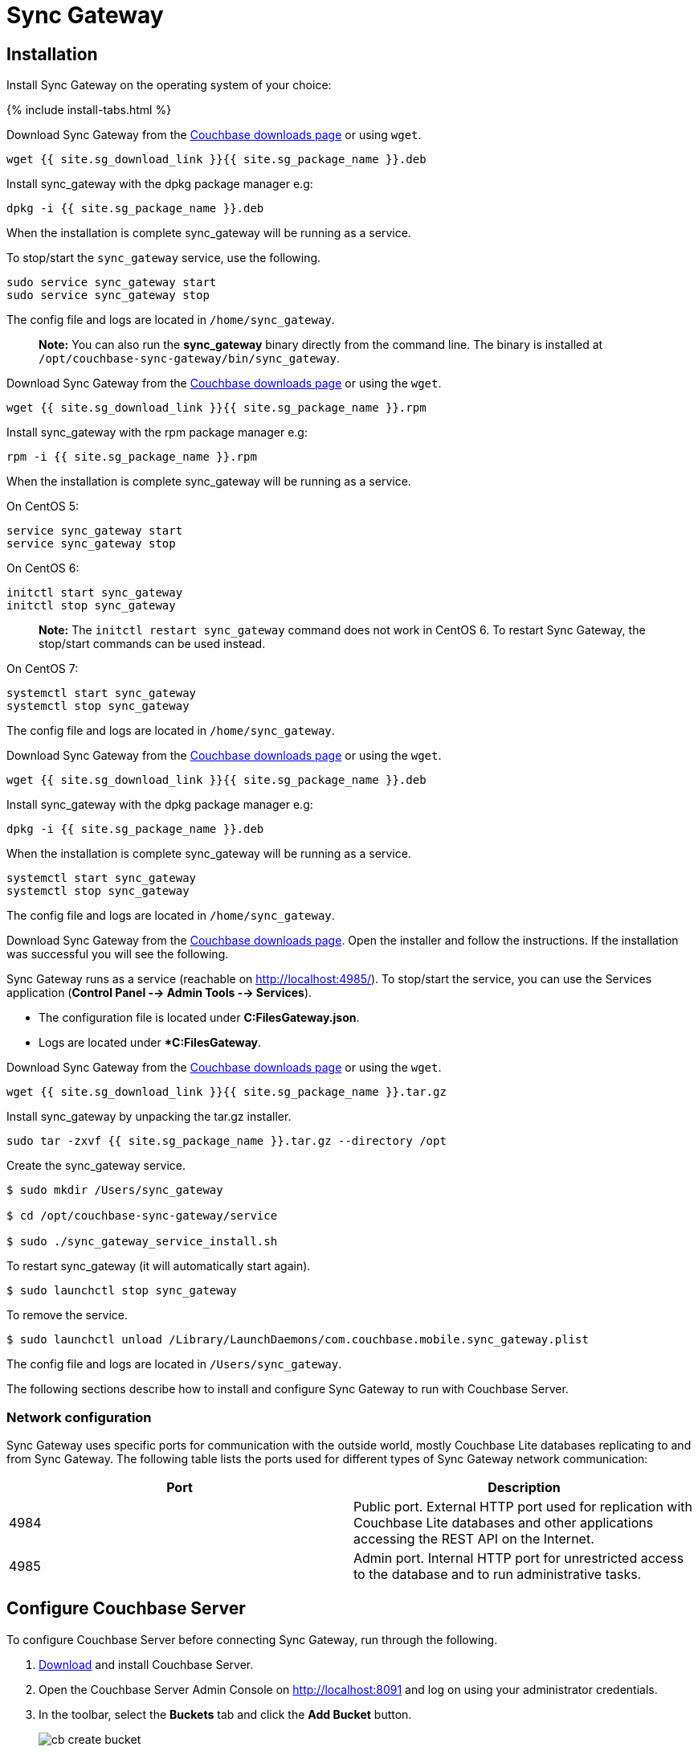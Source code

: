 = Sync Gateway

== Installation

Install Sync Gateway on the operating system of your choice: 

{% include install-tabs.html %} 
// <h3 class="tab">
//   Ubuntu
//   </h3>

Download Sync Gateway from the http://www.couchbase.com/nosql-databases/downloads#couchbase-mobile[Couchbase downloads page] or using ``wget``. 

[source,bash]
----

wget {{ site.sg_download_link }}{{ site.sg_package_name }}.deb
----

Install sync_gateway with the dpkg package manager e.g: 

[source,bash]
----

dpkg -i {{ site.sg_package_name }}.deb
----

When the installation is complete sync_gateway will be running as a service. 

To stop/start the `sync_gateway` service, use the following. 

[source,bash]
----

sudo service sync_gateway start
sudo service sync_gateway stop
----

The config file and logs are located in ``/home/sync_gateway``. 

[quote]
*Note:* You can also run the *sync_gateway* binary directly from the command line.
The binary is installed at ``/opt/couchbase-sync-gateway/bin/sync_gateway``. 
// <h3 class="tab">
//   Red Hat/CentOS
//   </h3>

Download Sync Gateway from the http://www.couchbase.com/nosql-databases/downloads#couchbase-mobile[Couchbase downloads page] or using the ``wget``. 

[source,bash]
----

wget {{ site.sg_download_link }}{{ site.sg_package_name }}.rpm
----

Install sync_gateway with the rpm package manager e.g: 

[source,bash]
----

rpm -i {{ site.sg_package_name }}.rpm
----

When the installation is complete sync_gateway will be running as a service. 

On CentOS 5: 

[source,bash]
----

service sync_gateway start
service sync_gateway stop
----

On CentOS 6: 

[source,bash]
----

initctl start sync_gateway
initctl stop sync_gateway
----

[quote]
*Note:* The `initctl restart sync_gateway` command does not work in CentOS 6.
To restart Sync Gateway, the stop/start commands can be used instead. 

On CentOS 7: 

[source,bash]
----

systemctl start sync_gateway
systemctl stop sync_gateway
----

The config file and logs are located in ``/home/sync_gateway``. 
// <h3 class="tab">
//   Debian
//   </h3>

Download Sync Gateway from the http://www.couchbase.com/nosql-databases/downloads#couchbase-mobile[Couchbase downloads page] or using the ``wget``. 

[source,bash]
----

wget {{ site.sg_download_link }}{{ site.sg_package_name }}.deb
----

Install sync_gateway with the dpkg package manager e.g: 

[source,bash]
----

dpkg -i {{ site.sg_package_name }}.deb
----

When the installation is complete sync_gateway will be running as a service. 

[source,bash]
----

systemctl start sync_gateway
systemctl stop sync_gateway
----

The config file and logs are located in ``/home/sync_gateway``. 
// <h3 class="tab">
//   Windows
//   </h3>

Download Sync Gateway from the http://www.couchbase.com/nosql-databases/downloads#couchbase-mobile[Couchbase downloads page].
Open the installer and follow the instructions.
If the installation was successful you will see the following. 


// <img src="../img/windows-installation-complete.png" width="400" class="portrait"/>

Sync Gateway runs as a service (reachable on http://localhost:4985/). To stop/start the service, you can use the Services application (**Control Panel --> Admin Tools --> Services**). 

* The configuration file is located under **C:FilesGateway.json**. 
* Logs are located under **C:FilesGateway*. 

// <h3 class="tab">
//   macOS
//   </h3>

Download Sync Gateway from the http://www.couchbase.com/nosql-databases/downloads#couchbase-mobile[Couchbase downloads page] or using the ``wget``. 

[source,bash]
----

wget {{ site.sg_download_link }}{{ site.sg_package_name }}.tar.gz
----

Install sync_gateway by unpacking the tar.gz installer. 

[source,bash]
----

sudo tar -zxvf {{ site.sg_package_name }}.tar.gz --directory /opt
----

Create the sync_gateway service. 

[source,bash]
----

$ sudo mkdir /Users/sync_gateway

$ cd /opt/couchbase-sync-gateway/service

$ sudo ./sync_gateway_service_install.sh
----

To restart sync_gateway (it will automatically start again). 

[source,bash]
----

$ sudo launchctl stop sync_gateway
----

To remove the service. 

[source,bash]
----

$ sudo launchctl unload /Library/LaunchDaemons/com.couchbase.mobile.sync_gateway.plist
----

The config file and logs are located in ``/Users/sync_gateway``. 

The following sections describe how to install and configure Sync Gateway to run with Couchbase Server. 

=== Network configuration

Sync Gateway uses specific ports for communication with the outside world, mostly Couchbase Lite databases replicating to and from Sync Gateway.
The following table lists the ports used for different types of Sync Gateway network communication: 

[cols="1,1", options="header"]
|===
| 
              Port
            
| 
              Description
            


|
              4984 
|
              Public port. External HTTP port used for replication with Couchbase Lite databases and other applications accessing the REST API on the Internet. 

|
              4985 
|
              Admin port. Internal HTTP port for unrestricted access to the database and to run administrative tasks. 
|===

== Configure Couchbase Server

To configure Couchbase Server before connecting Sync Gateway, run through the following. 

. https://www.couchbase.com/nosql-databases/downloads[Download] and install Couchbase Server.
. Open the Couchbase Server Admin Console on http://localhost:8091 and log on using your administrator credentials.
. In the toolbar, select the *Buckets* tab and click the *Add Bucket* button.
+
image::cb-create-bucket.png[]
+
. Provide a bucket name, for example **staging**, and leave the other options to their defaults.
. Next, we must create an RBAC user with specific privileges for Sync Gateway to connect to Couchbase Server. Open the *Security* tab and click the *Add User* button.
+
image::create-user.png[]
+
. The steps to create the RBAC differ slightly depending on the version of Couchbase Server that you have installed. We explain the differences below.
+
[.tabs]
=====
.Couchbase Server 5.1
[.tab]
====
In the pop-up window, provide a *Username* and **Password**, those credentials will be used by Sync Gateway to connect later on. Next, you must grant RBAC roles to that user. If you are using Couchbase Server 5.1, you must enable the *Bucket Full Access* and *Read Only Admin* roles.

image::user-settings.png[]

====
.Couchbase Server 5.5
[.tab]
====
In the pop-up window, provide a *Username* and **Password**, those credentials will be used by Sync Gateway to connect later on. Next, you must grant RBAC roles to that user. If you are using Couchbase Server 5.5, you must enable the *Application Access* and *Read Only Admin* roles.

image::user-settings-5-5.png[]

====
=====
+
. If you're installing Couchbase Server on the cloud, make sure that network permissions (or firewall settings) allow incoming connections to Couchbase Server ports. In a typical mobile deployment on premise or in the cloud (AWS, RedHat etc), the following ports must be opened on the host for Couchbase Server to operate correctly: 8091, 8092, 8093, 8094, 11207, 11210, 11211, 18091, 18092, 18093. You must verify that any firewall configuration allows communication on the specified ports. If this is not done, the Couchbase Server node can experience difficulty joining a cluster. You can refer to the http://developer.couchbase.com/documentation/server/current/install/install-ports.html[Couchbase Server Network Configuration] guide to see the full list of available ports and their associated services.


== Start Sync Gateway

The following steps explain how to connect Sync Gateway to the Couchbase Server instance that was configured in the previous section. 

* Open a new file called *sync-gateway-config.json* with the following. 
+

[source,javascript]
----

{
    log: [*],
    databases: {
        staging: {
            server: http://localhost:8091,
            bucket: staging,
            username: sync_gateway,
            password: secretpassword,
            enable_shared_bucket_access: true,
            import_docs: continuous,
            users: { GUEST: { disabled: false, admin_channels: [*] } },
            sync: `function (doc, oldDoc) {
                if (doc.sdk) {
                    channel(doc.sdk);
                }
            }`
        }
    }
}
----
+
This configuration contains the user credentials of the *sync_gateway* user you created previously.
It also enables link:shared-bucket-access.html[shared bucket access]; this feature was introduced in Sync Gateway 1.5 to allow Couchbase Server SDKs to also perform operation on this bucket.
* Start Sync Gateway from the command line, or if Sync Gateway is running in a service replace the configuration file and restart the service. 
+

[source,bash]
----

~/Downloads/couchbase-sync-gateway/bin/sync_gateway ~/path/to/sync-gateway-config.json
----
* Run the application where Couchbase Lite is installed. You should then see the documents that were replicated on the Sync Gateway admin UI at http://localhost:4985/_admin/. 

{% include experimental-label.html %} 


// <img src="../img/admin-ui-getting-started.png"/>
center-image /> 

== Supported Platforms

Sync Gateway is supported on the following operating systems: 

[cols="1,1,1,1,1", options="header"]
|===
| 
            Ubuntu
          
| 
            CentOS/RedHat
          
| 
            Debian
          
| 
            Windows
          
| 
            macOS
          


|
            12, 14, 16 
|
            5, 6, 7 
|
            8 
|
            Windows 8, Windows 10, Windows Server 2012 
|
            Yosemite, El Capitan 
|===